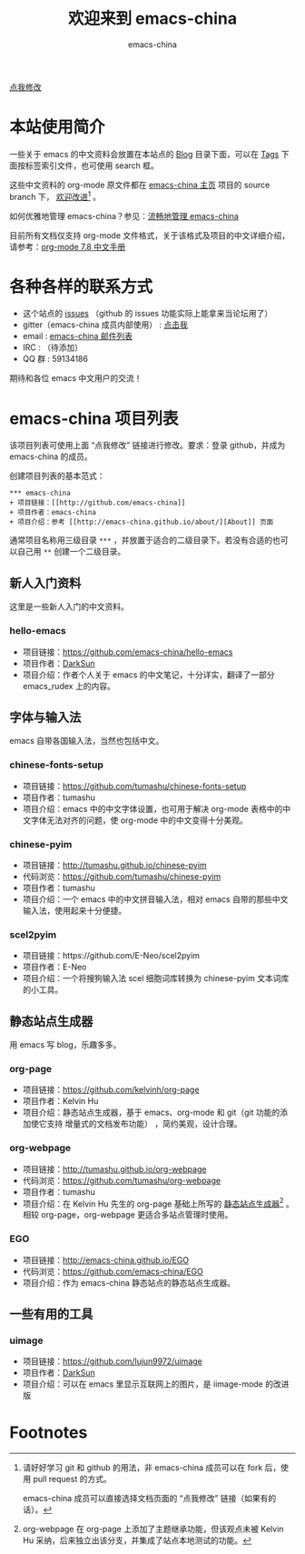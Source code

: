 #+title: 欢迎来到 emacs-china
#+author: emacs-china
#+email: emacs-china@googlegroups.com

#+URI:     /
#+OPTIONS:     H:4 num:nil \n:nil @:t ::t |:t ^:nil -:t f:t *:t <:t

#+ATTR_HTML: :class center
[[./assets/dragon2.svg]]

#+BEGIN_EXPORT HTML
<p class="center">
<a href="https://github.com/emacs-china/emacs-china.github.io/edit/master/index.org">点我修改</a><br/>
</p>

<script>
                          ((window.gitter = {}).chat = {}).options = {
                              room: 'emacs-china/emacs-china.github.io'
                          };
</script>
<script src="https://sidecar.gitter.im/dist/sidecar.v1.js" async defer></script>
#+END_EXPORT

* 本站使用简介
一些关于 emacs 的中文资料会放置在本站点的 [[http://emacs-china.github.io/blog/][Blog]] 目录下面，可以在 [[http://emacs-china.github.io/tags/][Tags]] 下面按标签索引文件，也可使用 search 框。

这些中文资料的 org-mode 原文件都在 [[https://github.com/emacs-china/emacs-china.github.io][emacs-china 主页]] 项目的 source branch 下， _欢迎改进_[fn:1] 。

如何优雅地管理 emacs-china？参见：[[ego-link:blog/KuangDash/201509-manage-emacs-china.org][流畅地管理 emacs-china]]

目前所有文档仅支持 org-mode 文件格式，关于该格式及项目的中文详细介绍，请参考：[[https://github.com/emacs-china/hello-emacs/blob/master/org-manual.org][org-mode 7.8 中文手册]]

* 各种各样的联系方式
+ 这个站点的 [[https://github.com/emacs-china/emacs-china.github.io/issues][issues]] （github 的 issues 功能实际上能拿来当论坛用了）
+ gitter（emacs-china 成员内部使用） : [[https://gitter.im/emacs-china][点击我]]
+ email : [[https://groups.google.com/group/emacs-china][emacs-china 邮件列表]]
+ IRC : （待添加）
+ QQ 群 : 59134186

期待和各位 emacs 中文用户的交流！

* emacs-china 项目列表
该项目列表可使用上面 “点我修改” 链接进行修改。要求：登录 github，并成为 emacs-china 的成员。

创建项目列表的基本范式：

#+BEGIN_EXAMPLE
  ,*** emacs-china
  + 项目链接：[[http://github.com/emacs-china]]
  + 项目作者：emacs-china
  + 项目介绍：参考 [[http://emacs-china.github.io/about/][About]] 页面
#+END_EXAMPLE

通常项目名称用三级目录 ~***~ ，并放置于适合的二级目录下。若没有合适的也可以自己用 ~**~ 创建一个二级目录。

** 新人入门资料

这里是一些新人入门的中文资料。

*** hello-emacs
+ 项目链接：[[https://github.com/emacs-china/hello-emacs]]
+ 项目作者：[[https://github.com/lujun9972][DarkSun]]
+ 项目介绍：作者个人关于 emacs 的中文笔记，十分详实，翻译了一部分 emacs_rudex 上的内容。

** 字体与输入法

emacs 自带各国输入法，当然也包括中文。

*** chinese-fonts-setup
+ 项目链接：[[https://github.com/tumashu/chinese-fonts-setup]]
+ 项目作者：tumashu
+ 项目介绍：emacs 中的中文字体设置，也可用于解决 org-mode 表格中的中文字体无法对齐的问题，使 org-mode 中的中文变得十分美观。

*** chinese-pyim
+ 项目链接：[[http://tumashu.github.io/chinese-pyim]]
+ 代码浏览：[[https://github.com/tumashu/chinese-pyim]]
+ 项目作者：tumashu
+ 项目介绍：一个 emacs 中的中文拼音输入法，相对 emacs 自带的那些中文输入法，使用起来十分便捷。

*** scel2pyim
+ 项目链接：https://github.com/E-Neo/scel2pyim
+ 项目作者：E-Neo
+ 项目介绍：一个将搜狗输入法 scel 细胞词库转换为 chinese-pyim 文本词库的小工具。

** 静态站点生成器

用 emacs 写 blog，乐趣多多。

*** org-page
+ 项目链接：[[https://github.com/kelvinh/org-page]]
+ 项目作者：Kelvin Hu
+ 项目介绍：静态站点生成器，基于 emacs、org-mode 和 git（git 功能的添加使它支持 增量式的文档发布功能） ，简约美观，设计合理。

*** org-webpage
+ 项目链接：[[http://tumashu.github.io/org-webpage]]
+ 代码浏览：[[https://github.com/tumashu/org-webpage]]
+ 项目作者：tumashu
+ 项目介绍：在 Kelvin Hu 先生的 org-page 基础上所写的 _静态站点生成器_[fn:2] 。相较 org-page，org-webpage 更适合多站点管理时使用。

*** EGO
+ 项目链接：[[http://emacs-china.github.io/EGO]] 
+ 代码浏览：[[https://github.com/emacs-china/EGO]]
+ 项目介绍：作为 emacs-china 静态站点的静态站点生成器。

** 一些有用的工具

*** uimage
+ 项目链接：[[https://github.com/lujun9972/uimage]]
+ 项目作者：[[https://github.com/lujun9972][DarkSun]]
+ 项目介绍：可以在 emacs 里显示互联网上的图片，是 iimage-mode 的改进版

* Footnotes
[fn:1] 请好好学习 git 和 github 的用法，非 emacs-china 成员可以在 fork 后，使用 pull request 的方式。

[[file:assets/fork.png]]

emacs-china 成员可以直接选择文档页面的 “点我修改” 链接（如果有的话）。

[fn:2] org-webpage 在 org-page 上添加了主题继承功能，但该观点未被 Kelvin Hu 采纳，后来独立出该分支，并集成了站点本地测试的功能。



